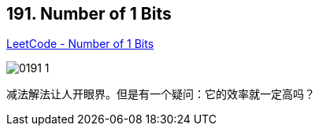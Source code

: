 == 191. Number of 1 Bits

https://leetcode.com/problems/number-of-1-bits/[LeetCode - Number of 1 Bits]

image::images/0191-1.png[]

减法解法让人开眼界。但是有一个疑问：它的效率就一定高吗？

